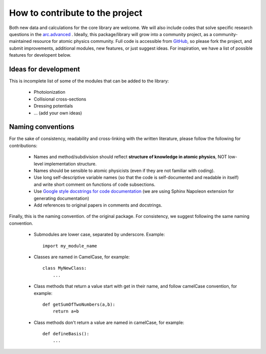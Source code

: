 How to contribute to the project
================================

Both new data and calculations for the core library are welcome. We will also
include codes that solve specific research questions in the `arc.advanced <./advanced.html>`_ .
Ideally, this package/library will grow into a community project,
as a community-maintained resource for atomic physics community. Full code is
accessible from `GitHub <https://github.com/nikolasibalic/ARC-Alkali-Rydberg-Calculator>`_, so please fork the project, and submit improvements,
additional modules, new features, or just suggest ideas.
For inspiration, we have a list of possible features for developent below.


Ideas for development
---------------------
This is incomplete list of some of the modules that can be added to the library:

    * Photoionization
    * Collisional cross-sections
    * Dressing potentials
    * ... (add your own ideas)

Naming conventions
------------------

For the sake of consistency, readability and cross-linking with the written literature, please follow the following for contributions:

 * Names and method/subdivision should reflect **structure of knowledge in atomic physics**, NOT low-level implementation structure.

 * Names should be sensible to atomic physicists (even if they are not familiar with coding).

 * Use long self-descriptive variable names (so that the code is self-documented and readable in itself) and write short comment on functions of code subsections.

 * Use `Google style docstrings for code documentation <https://sphinxcontrib-napoleon.readthedocs.io/en/latest/example_google.html>`_ (we are using Sphinx Napoleon extension for generating documentation)

 * Add references to original papers in comments and docstrings.

Finally, this is the naming convention. of the original package. For consistency, we suggest following the same naming convention.

 * Submodules are lower case, separated by underscore. Example::

    import my_module_name

 * Classes are named in CamelCase, for example::

    class MyNewClass:
        ...

 * Class methods that return a value start with get in their name, and follow camelCase convention, for example::

    def getSumOfTwoNumbers(a,b):
        return a+b

 * Class methods don't return a value are named in camelCase, for example::

    def defineBasis():
        ...
